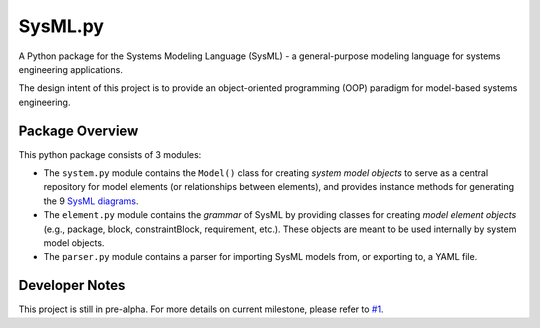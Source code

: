 ============================
 SysML.py
============================

A Python package for the Systems Modeling Language (SysML) - a general-purpose modeling language for systems engineering applications.

The design intent of this project is to provide an object-oriented programming (OOP) paradigm for model-based systems engineering.

Package Overview
----------------
This python package consists of 3 modules:

- The ``system.py`` module contains the ``Model()`` class for creating *system model objects* to serve as a central repository for model elements (or relationships between elements), and provides instance methods for generating the 9 `SysML diagrams <http://sysmlforum.com/includes/what-are-sysml-diagram-types.html>`_.

- The ``element.py`` module contains the *grammar* of SysML by providing classes for creating *model element objects* (e.g., package, block, constraintBlock, requirement, etc.). These objects are meant to be used internally by system model objects.

- The ``parser.py`` module contains a parser for importing SysML models from, or exporting to, a YAML file.

Developer Notes
---------------
This project is still in pre-alpha. For more details on current milestone, please refer to `#1 <https://github.com/spacedecentral/SysML.py/issues/1>`_.
